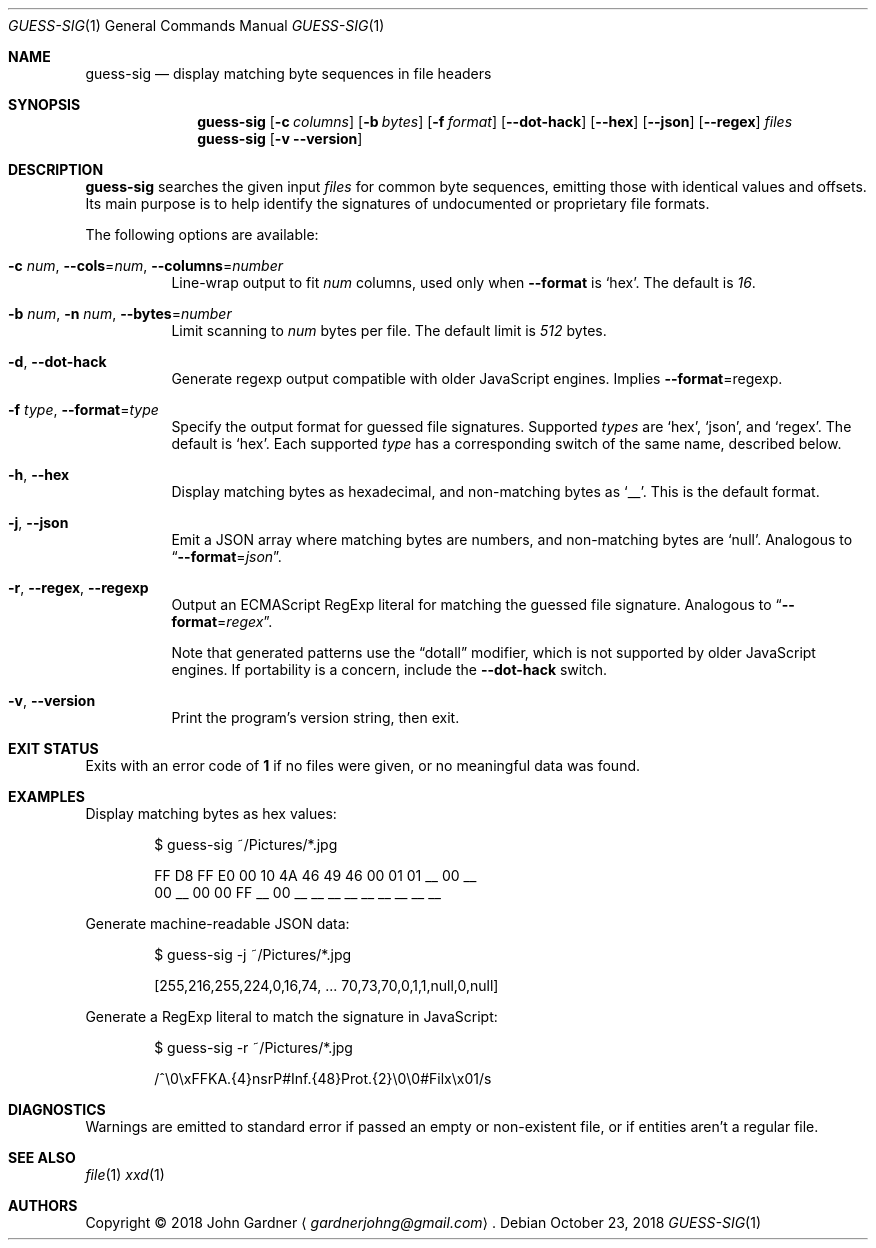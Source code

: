 .ds = Ns = Ns
.Dd October 23, 2018
.Dt GUESS-SIG 1
.Os
.Sh NAME
.Nm guess-sig
.Nd display matching byte sequences in file headers
.Sh SYNOPSIS
.Nm
.Op Fl c Ar columns
.Op Fl b Ar bytes
.Op Fl f Ar format
.Op Fl -dot-hack
.Op Fl -hex
.Op Fl -json
.Op Fl -regex
.Ar files
.Nm
.Op Fl v Fl -version
.Sh DESCRIPTION
.Nm
searches the given input
.Ar files
for common byte sequences, emitting those with identical values and offsets.
Its main purpose is to help identify the signatures of undocumented or proprietary file formats.
.
.Pp
The following options are available:
.
.Bl -tag -width indent
.It Fl c Ar num , Fl -cols \*= Ar num , Fl -columns \*= Ar number
Line-wrap output to fit
.Ar num
columns, used only when
.Fl -format
is
.Ql hex .
The default is
.Em 16 .
.
.It Fl b Ar num , Fl n Ar num , Fl -bytes \*= Ar number
Limit scanning to
.Ar num
bytes per file.
The default limit is
.Em 512
bytes.
.
.It Fl d , Fl -dot-hack
Generate regexp output compatible with older JavaScript engines.
Implies
.Fl -format \*= regexp .
.
.It Fl f Ar type , Fl -format \*= Ar type
Specify the output format for guessed file signatures.
Supported
.Ar types
are
.Ql hex ,
.Ql json ,
and
.Ql regex .
The default is
.Ql hex .
Each supported
.Ar type
has a corresponding switch of the same name, described below.
.
.It Fl h , Fl -hex
Display matching bytes as hexadecimal, and non-matching bytes as
.Ql __ .
This is the default format.
.
.It Fl j , Fl -json
Emit a JSON array where matching bytes are numbers, and non-matching bytes are
.Ql null .
Analogous to
.Dq Fl -format \*= Ar json .
.
.It Fl r , Fl -regex , Fl -regexp
Output an ECMAScript RegExp literal for matching the guessed file signature.
Analogous to
.Dq Fl -format \*= Ar regex .
.Pp
Note that generated patterns use the \(lqdotall\(rq modifier,
which is not supported by older JavaScript engines.
If portability is a concern, include the
.Fl -dot-hack
switch.
.
.It Fl v , Fl -version
Print the program's version string, then exit.
.El
.
.Sh EXIT STATUS
Exits with an error code of
.Sy 1
if no files were given, or no meaningful data was found.
.
.Sh EXAMPLES
Display matching bytes as hex values:
.
.Bd -literal -offset 6n
$ guess-sig ~/Pictures/*.jpg

FF D8 FF E0 00 10 4A 46 49 46 00 01 01 __ 00 __
00 __ 00 00 FF __ 00 __ __ __ __ __ __ __ __ __
.Ed
.Pp
Generate machine-readable JSON data:
.Bd -literal -offset 6n
$ guess-sig -j ~/Pictures/*.jpg

[255,216,255,224,0,16,74, \.\.\. 70,73,70,0,1,1,null,0,null]
.Ed
.
.Pp
Generate a RegExp literal to match the signature in JavaScript:
.Bd -literal -offset 6n
$ guess-sig -r ~/Pictures/*.jpg

/^\e0\exFFKA\.{4}nsrP#Inf\.{48}Prot\.{2}\e0\e0#Filx\ex01/s
.Ed
.
.Sh DIAGNOSTICS
Warnings are emitted to standard error if passed an empty or non-existent file,
or if entities aren't a regular file.
.
.Sh SEE ALSO
.Xr file 1
.Xr xxd 1
.
.Sh AUTHORS
Copyright \(co 2018
.An "John Gardner"
.Aq Mt gardnerjohng@gmail.com .
